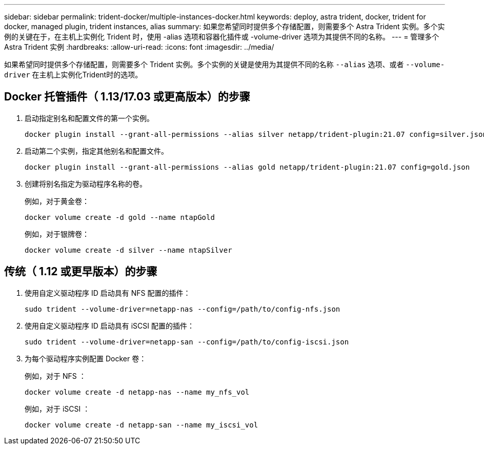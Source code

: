 ---
sidebar: sidebar 
permalink: trident-docker/multiple-instances-docker.html 
keywords: deploy, astra trident, docker, trident for docker, managed plugin, trident instances, alias 
summary: 如果您希望同时提供多个存储配置，则需要多个 Astra Trident 实例。多个实例的关键在于，在主机上实例化 Trident 时，使用 -alias 选项和容器化插件或 -volume-driver 选项为其提供不同的名称。 
---
= 管理多个 Astra Trident 实例
:hardbreaks:
:allow-uri-read: 
:icons: font
:imagesdir: ../media/


[role="lead"]
如果希望同时提供多个存储配置，则需要多个 Trident 实例。多个实例的关键是使用为其提供不同的名称 `--alias` 选项、或者 `--volume-driver` 在主机上实例化Trident时的选项。



== Docker 托管插件（ 1.13/17.03 或更高版本）的步骤

. 启动指定别名和配置文件的第一个实例。
+
[listing]
----
docker plugin install --grant-all-permissions --alias silver netapp/trident-plugin:21.07 config=silver.json
----
. 启动第二个实例，指定其他别名和配置文件。
+
[listing]
----
docker plugin install --grant-all-permissions --alias gold netapp/trident-plugin:21.07 config=gold.json
----
. 创建将别名指定为驱动程序名称的卷。
+
例如，对于黄金卷：

+
[listing]
----
docker volume create -d gold --name ntapGold
----
+
例如，对于银牌卷：

+
[listing]
----
docker volume create -d silver --name ntapSilver
----




== 传统（ 1.12 或更早版本）的步骤

. 使用自定义驱动程序 ID 启动具有 NFS 配置的插件：
+
[listing]
----
sudo trident --volume-driver=netapp-nas --config=/path/to/config-nfs.json
----
. 使用自定义驱动程序 ID 启动具有 iSCSI 配置的插件：
+
[listing]
----
sudo trident --volume-driver=netapp-san --config=/path/to/config-iscsi.json
----
. 为每个驱动程序实例配置 Docker 卷：
+
例如，对于 NFS ：

+
[listing]
----
docker volume create -d netapp-nas --name my_nfs_vol
----
+
例如，对于 iSCSI ：

+
[listing]
----
docker volume create -d netapp-san --name my_iscsi_vol
----

